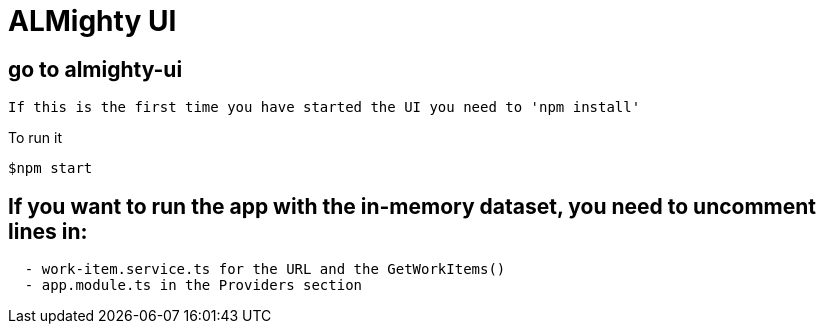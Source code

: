 = ALMighty UI

== go to almighty-ui

----
If this is the first time you have started the UI you need to 'npm install'
----

To run it 
----
$npm start
----

== If you want to run the app with the in-memory dataset, you need to uncomment lines in:

----
  - work-item.service.ts for the URL and the GetWorkItems()
  - app.module.ts in the Providers section
----

